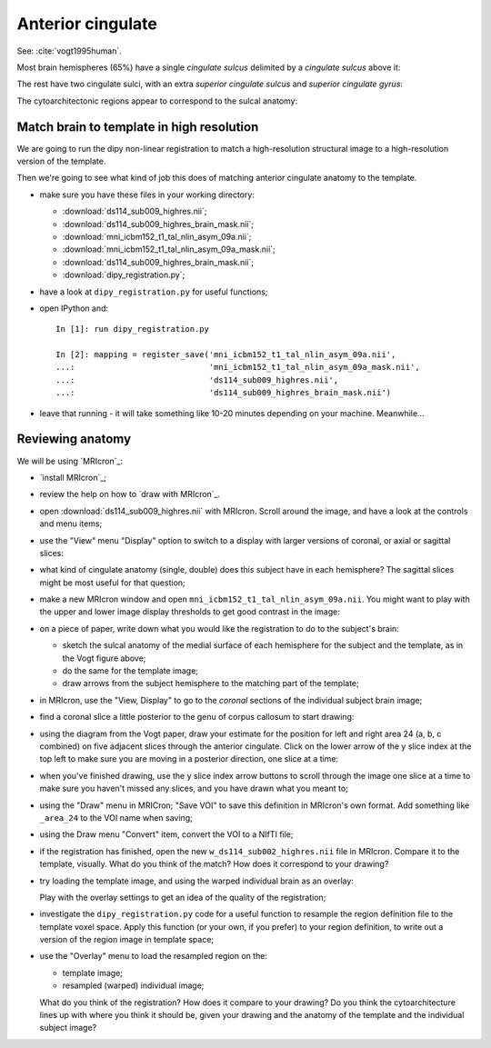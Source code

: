 ##################
Anterior cingulate
##################

See: :cite:`vogt1995human`.

Most brain hemispheres (65%) have a single *cingulate sulcus* delimited by a
*cingulate sulcus* above it:

.. image:: images/vogt_1995_single_cs.png

The rest have two cingulate sulci, with an extra *superior cingulate sulcus*
and *superior cingulate gyrus*:

.. image:: images/vogt_1995_alternatives.png

The cytoarchitectonic regions appear to correspond to the sulcal anatomy:

.. image:: images/vogt_1995_cytoarchitecture.png

******************************************
Match brain to template in high resolution
******************************************

We are going to run the dipy non-linear registration to match a
high-resolution structural image to a high-resolution version of the template.

Then we're going to see what kind of job this does of matching anterior
cingulate anatomy to the template.

* make sure you have these files in your working directory:

  * :download:`ds114_sub009_highres.nii`;
  * :download:`ds114_sub009_highres_brain_mask.nii`;
  * :download:`mni_icbm152_t1_tal_nlin_asym_09a.nii`;
  * :download:`mni_icbm152_t1_tal_nlin_asym_09a_mask.nii`;
  * :download:`ds114_sub009_highres_brain_mask.nii`;
  * :download:`dipy_registration.py`;

* have a look at ``dipy_registration.py`` for useful functions;

* open IPython and::

     In [1]: run dipy_registration.py

     In [2]: mapping = register_save('mni_icbm152_t1_tal_nlin_asym_09a.nii',
     ...:                            'mni_icbm152_t1_tal_nlin_asym_09a_mask.nii',
     ...:                            'ds114_sub009_highres.nii',
     ...:                            'ds114_sub009_highres_brain_mask.nii')

* leave that running - it will take something like 10-20 minutes depending on
  your machine.  Meanwhile...

*****************
Reviewing anatomy
*****************

We will be using `MRIcron`_:

* `install MRIcron`_;
* review the help on how to `draw with MRIcron`_.
* open :download:`ds114_sub009_highres.nii` with MRIcron.  Scroll around the
  image, and have a look at the controls and menu items;
* use the "View" menu "Display" option to switch to a display with larger
  versions of coronal, or axial or sagittal slices:

  .. image:: images/mricron_display.png

* what kind of cingulate anatomy (single, double) does this subject have in
  each hemisphere?  The sagittal slices might be most useful for that
  question;
* make a new MRIcron window and open ``mni_icbm152_t1_tal_nlin_asym_09a.nii``.
  You might want to play with the upper and lower image display thresholds to
  get good contrast in the image:

  .. image:: images/mricron_contrast.png

* on a piece of paper, write down what you would like the registration to do
  to the subject's brain:

  * sketch the sulcal anatomy of the medial surface of each hemisphere for the
    subject and the template, as in the Vogt figure above;
  * do the same for the template image;
  * draw arrows from the subject hemisphere to the matching part of the
    template;

* in MRIcron, use the "View, Display" to go to the *coronal* sections of the
  individual subject brain image;
* find a coronal slice a little posterior to the genu of corpus callosum to
  start drawing:

  .. image:: images/mricron_draw.png

* using the diagram from the Vogt paper, draw your estimate for the position
  for left and right area 24 (a, b, c combined) on five adjacent
  slices through the anterior cingulate.  Click on the lower arrow of the y
  slice index at the top left to make sure you are moving in a posterior
  direction, one slice at a time:

  .. image:: images/mricron_y_scrolling.png

* when you've finished drawing, use the y slice index arrow buttons to scroll
  through the image one slice at a time to make sure you haven't missed any
  slices, and you have drawn what you meant to;
* using the "Draw" menu in MRICron; "Save VOI" to save this definition in
  MRIcron's own format.  Add something like ``_area_24`` to the VOI name when
  saving;
* using the Draw menu "Convert" item, convert the VOI to a NIfTI file;
* if the registration has finished, open the new
  ``w_ds114_sub002_highres.nii`` file in MRIcron.  Compare it to the template,
  visually.  What do you think of the match?  How does it correspond to your
  drawing?
* try loading the template image, and using the warped individual brain as an
  overlay:

  .. image:: images/mricron_overlays.png

  Play with the overlay settings to get an idea of the quality of
  the registration;
* investigate the ``dipy_registration.py`` code for a useful function to
  resample the region definition file to the template voxel space.  Apply this
  function (or your own, if you prefer) to your region definition, to write
  out a version of the region image in template space;
* use the "Overlay" menu to load the resampled region on the:

  * template image;
  * resampled (warped) individual image;

  What do you think of the registration?  How does it compare to your drawing?
  Do you think the cytoarchitecture lines up with where you think it should
  be, given your drawing and the anatomy of the template and the individual
  subject image?
